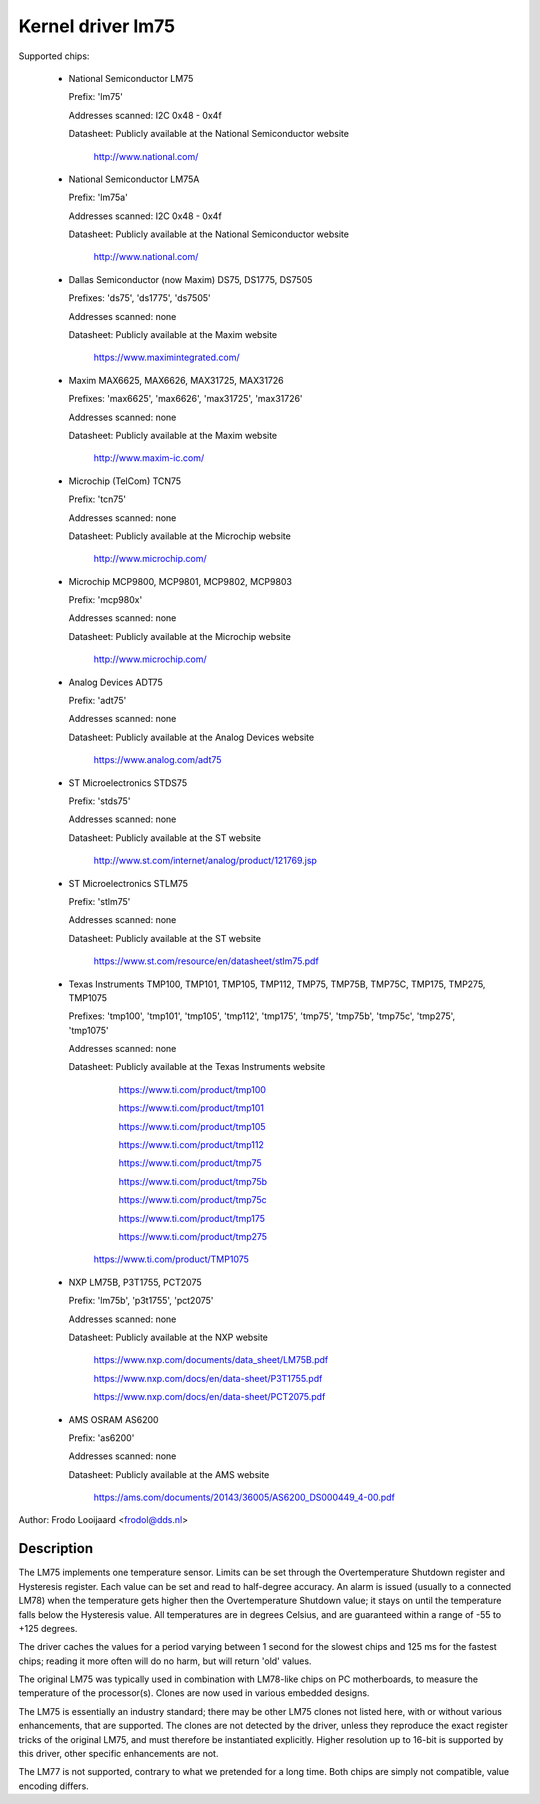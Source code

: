 Kernel driver lm75
==================

Supported chips:

  * National Semiconductor LM75

    Prefix: 'lm75'

    Addresses scanned: I2C 0x48 - 0x4f

    Datasheet: Publicly available at the National Semiconductor website

	       http://www.national.com/

  * National Semiconductor LM75A

    Prefix: 'lm75a'

    Addresses scanned: I2C 0x48 - 0x4f

    Datasheet: Publicly available at the National Semiconductor website

	       http://www.national.com/

  * Dallas Semiconductor (now Maxim) DS75, DS1775, DS7505

    Prefixes: 'ds75', 'ds1775', 'ds7505'

    Addresses scanned: none

    Datasheet: Publicly available at the Maxim website

	       https://www.maximintegrated.com/

  * Maxim MAX6625, MAX6626, MAX31725, MAX31726

    Prefixes: 'max6625', 'max6626', 'max31725', 'max31726'

    Addresses scanned: none

    Datasheet: Publicly available at the Maxim website

	       http://www.maxim-ic.com/

  * Microchip (TelCom) TCN75

    Prefix: 'tcn75'

    Addresses scanned: none

    Datasheet: Publicly available at the Microchip website

	       http://www.microchip.com/

  * Microchip MCP9800, MCP9801, MCP9802, MCP9803

    Prefix: 'mcp980x'

    Addresses scanned: none

    Datasheet: Publicly available at the Microchip website

	       http://www.microchip.com/

  * Analog Devices ADT75

    Prefix: 'adt75'

    Addresses scanned: none

    Datasheet: Publicly available at the Analog Devices website

	       https://www.analog.com/adt75

  * ST Microelectronics STDS75

    Prefix: 'stds75'

    Addresses scanned: none

    Datasheet: Publicly available at the ST website

	       http://www.st.com/internet/analog/product/121769.jsp

  * ST Microelectronics STLM75

    Prefix: 'stlm75'

    Addresses scanned: none

    Datasheet: Publicly available at the ST website

	       https://www.st.com/resource/en/datasheet/stlm75.pdf

  * Texas Instruments TMP100, TMP101, TMP105, TMP112, TMP75, TMP75B, TMP75C, TMP175, TMP275, TMP1075

    Prefixes: 'tmp100', 'tmp101', 'tmp105', 'tmp112', 'tmp175', 'tmp75', 'tmp75b', 'tmp75c', 'tmp275', 'tmp1075'

    Addresses scanned: none

    Datasheet: Publicly available at the Texas Instruments website

	       https://www.ti.com/product/tmp100

	       https://www.ti.com/product/tmp101

	       https://www.ti.com/product/tmp105

	       https://www.ti.com/product/tmp112

	       https://www.ti.com/product/tmp75

	       https://www.ti.com/product/tmp75b

	       https://www.ti.com/product/tmp75c

	       https://www.ti.com/product/tmp175

	       https://www.ti.com/product/tmp275

         https://www.ti.com/product/TMP1075

  * NXP LM75B, P3T1755, PCT2075

    Prefix: 'lm75b', 'p3t1755', 'pct2075'

    Addresses scanned: none

    Datasheet: Publicly available at the NXP website

	       https://www.nxp.com/documents/data_sheet/LM75B.pdf

               https://www.nxp.com/docs/en/data-sheet/P3T1755.pdf

               https://www.nxp.com/docs/en/data-sheet/PCT2075.pdf

  * AMS OSRAM AS6200

    Prefix: 'as6200'

    Addresses scanned: none

    Datasheet: Publicly available at the AMS website

               https://ams.com/documents/20143/36005/AS6200_DS000449_4-00.pdf

Author: Frodo Looijaard <frodol@dds.nl>

Description
-----------

The LM75 implements one temperature sensor. Limits can be set through the
Overtemperature Shutdown register and Hysteresis register. Each value can be
set and read to half-degree accuracy.
An alarm is issued (usually to a connected LM78) when the temperature
gets higher then the Overtemperature Shutdown value; it stays on until
the temperature falls below the Hysteresis value.
All temperatures are in degrees Celsius, and are guaranteed within a
range of -55 to +125 degrees.

The driver caches the values for a period varying between 1 second for the
slowest chips and 125 ms for the fastest chips; reading it more often
will do no harm, but will return 'old' values.

The original LM75 was typically used in combination with LM78-like chips
on PC motherboards, to measure the temperature of the processor(s). Clones
are now used in various embedded designs.

The LM75 is essentially an industry standard; there may be other
LM75 clones not listed here, with or without various enhancements,
that are supported. The clones are not detected by the driver, unless
they reproduce the exact register tricks of the original LM75, and must
therefore be instantiated explicitly. Higher resolution up to 16-bit
is supported by this driver, other specific enhancements are not.

The LM77 is not supported, contrary to what we pretended for a long time.
Both chips are simply not compatible, value encoding differs.
